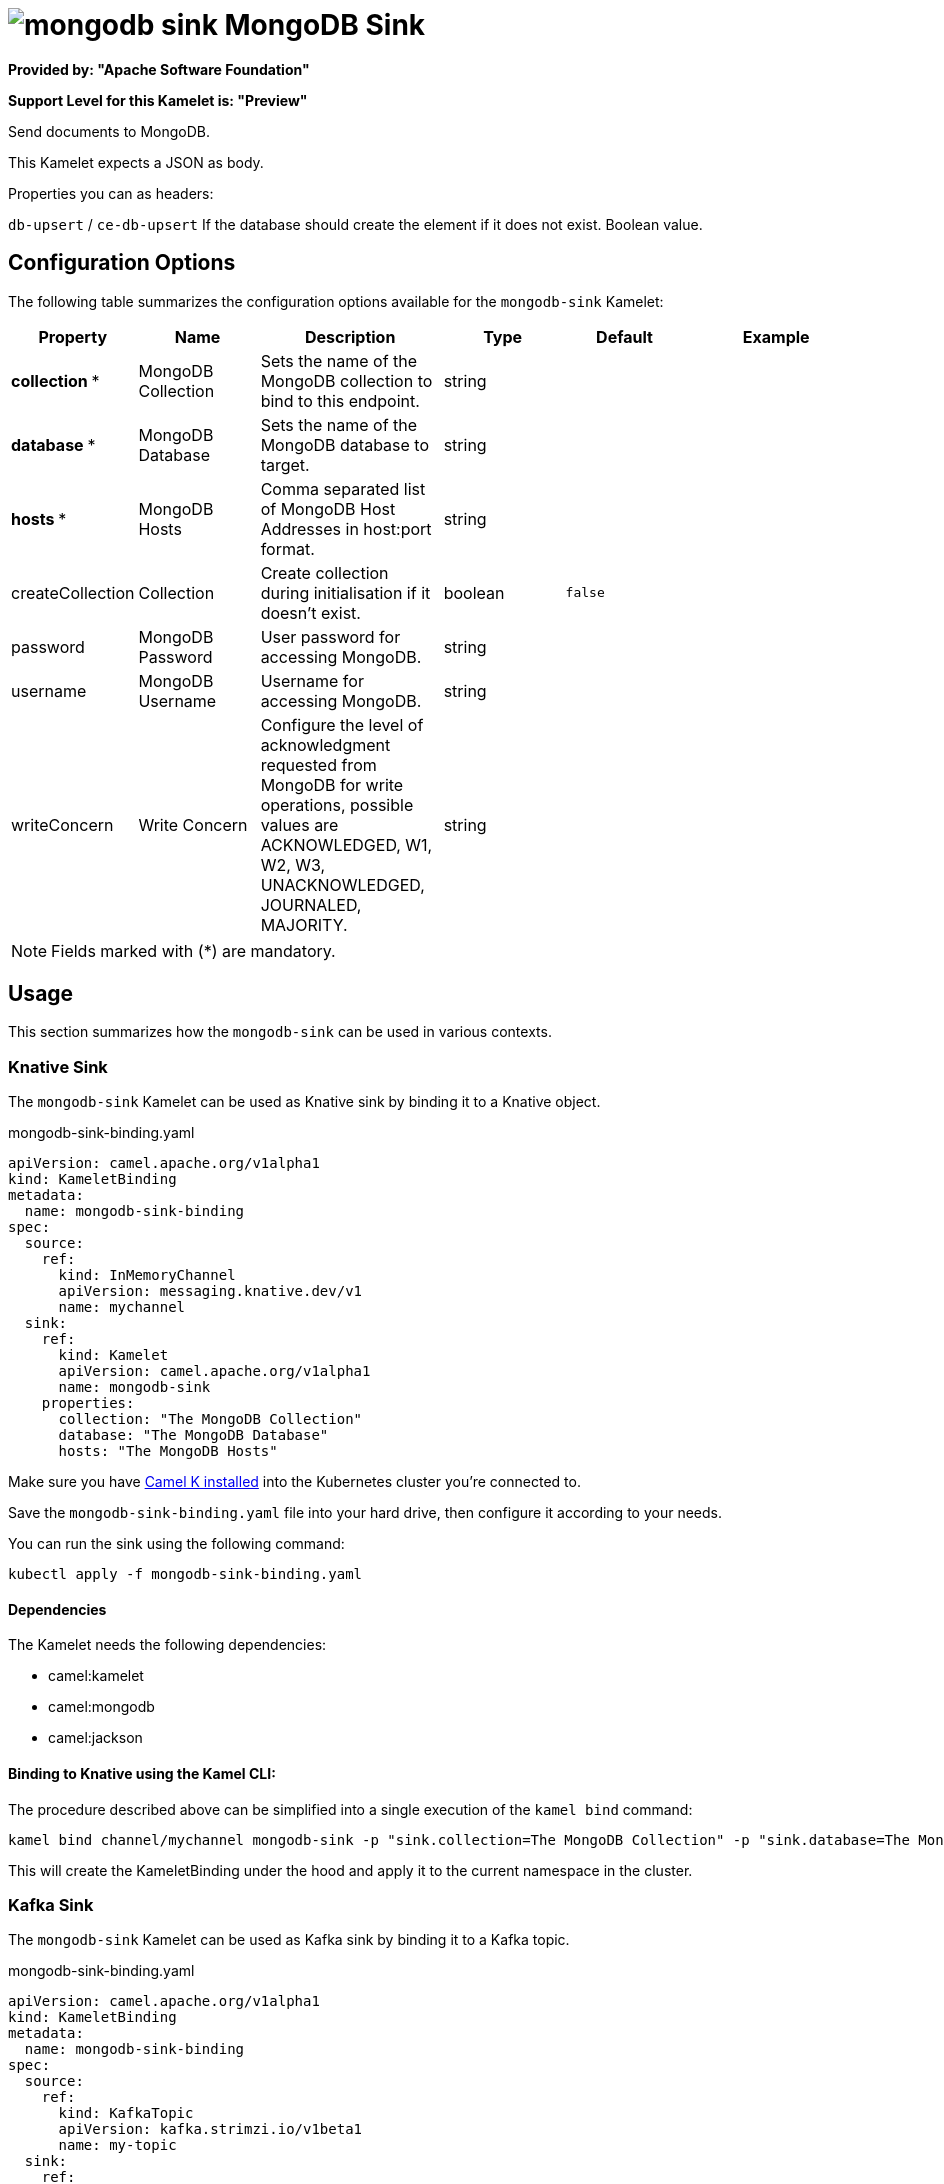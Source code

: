 // THIS FILE IS AUTOMATICALLY GENERATED: DO NOT EDIT
= image:kamelets/mongodb-sink.svg[] MongoDB Sink

*Provided by: "Apache Software Foundation"*

*Support Level for this Kamelet is: "Preview"*

Send documents to MongoDB.

This Kamelet expects a JSON as body.

Properties you can as headers:

`db-upsert` / `ce-db-upsert` If the database should create the element if it does not exist. Boolean value.

== Configuration Options

The following table summarizes the configuration options available for the `mongodb-sink` Kamelet:
[width="100%",cols="2,^2,3,^2,^2,^3",options="header"]
|===
| Property| Name| Description| Type| Default| Example
| *collection {empty}* *| MongoDB Collection| Sets the name of the MongoDB collection to bind to this endpoint.| string| | 
| *database {empty}* *| MongoDB Database| Sets the name of the MongoDB database to target.| string| | 
| *hosts {empty}* *| MongoDB Hosts| Comma separated list of MongoDB Host Addresses in host:port format.| string| | 
| createCollection| Collection| Create collection during initialisation if it doesn't exist.| boolean| `false`| 
| password| MongoDB Password| User password for accessing MongoDB.| string| | 
| username| MongoDB Username| Username for accessing MongoDB.| string| | 
| writeConcern| Write Concern| Configure the level of acknowledgment requested from MongoDB for write operations, possible values are ACKNOWLEDGED, W1, W2, W3, UNACKNOWLEDGED, JOURNALED, MAJORITY.| string| | 
|===

NOTE: Fields marked with ({empty}*) are mandatory.

== Usage

This section summarizes how the `mongodb-sink` can be used in various contexts.

=== Knative Sink

The `mongodb-sink` Kamelet can be used as Knative sink by binding it to a Knative object.

.mongodb-sink-binding.yaml
[source,yaml]
----
apiVersion: camel.apache.org/v1alpha1
kind: KameletBinding
metadata:
  name: mongodb-sink-binding
spec:
  source:
    ref:
      kind: InMemoryChannel
      apiVersion: messaging.knative.dev/v1
      name: mychannel
  sink:
    ref:
      kind: Kamelet
      apiVersion: camel.apache.org/v1alpha1
      name: mongodb-sink
    properties:
      collection: "The MongoDB Collection"
      database: "The MongoDB Database"
      hosts: "The MongoDB Hosts"
  
----
Make sure you have xref:latest@camel-k::installation/installation.adoc[Camel K installed] into the Kubernetes cluster you're connected to.

Save the `mongodb-sink-binding.yaml` file into your hard drive, then configure it according to your needs.

You can run the sink using the following command:

[source,shell]
----
kubectl apply -f mongodb-sink-binding.yaml
----

==== *Dependencies*

The Kamelet needs the following dependencies:


- camel:kamelet
- camel:mongodb
- camel:jackson 

==== *Binding to Knative using the Kamel CLI:*

The procedure described above can be simplified into a single execution of the `kamel bind` command:

[source,shell]
----
kamel bind channel/mychannel mongodb-sink -p "sink.collection=The MongoDB Collection" -p "sink.database=The MongoDB Database" -p "sink.hosts=The MongoDB Hosts"
----

This will create the KameletBinding under the hood and apply it to the current namespace in the cluster.

=== Kafka Sink

The `mongodb-sink` Kamelet can be used as Kafka sink by binding it to a Kafka topic.

.mongodb-sink-binding.yaml
[source,yaml]
----
apiVersion: camel.apache.org/v1alpha1
kind: KameletBinding
metadata:
  name: mongodb-sink-binding
spec:
  source:
    ref:
      kind: KafkaTopic
      apiVersion: kafka.strimzi.io/v1beta1
      name: my-topic
  sink:
    ref:
      kind: Kamelet
      apiVersion: camel.apache.org/v1alpha1
      name: mongodb-sink
    properties:
      collection: "The MongoDB Collection"
      database: "The MongoDB Database"
      hosts: "The MongoDB Hosts"
  
----

Ensure that you've installed https://strimzi.io/[Strimzi] and created a topic named `my-topic` in the current namespace.
Make also sure you have xref:latest@camel-k::installation/installation.adoc[Camel K installed] into the Kubernetes cluster you're connected to.

Save the `mongodb-sink-binding.yaml` file into your hard drive, then configure it according to your needs.

You can run the sink using the following command:

[source,shell]
----
kubectl apply -f mongodb-sink-binding.yaml
----

==== *Binding to Kafka using the Kamel CLI:*

The procedure described above can be simplified into a single execution of the `kamel bind` command:

[source,shell]
----
kamel bind kafka.strimzi.io/v1beta1:KafkaTopic:my-topic mongodb-sink -p "sink.collection=The MongoDB Collection" -p "sink.database=The MongoDB Database" -p "sink.hosts=The MongoDB Hosts"
----

This will create the KameletBinding under the hood and apply it to the current namespace in the cluster.

// THIS FILE IS AUTOMATICALLY GENERATED: DO NOT EDIT
